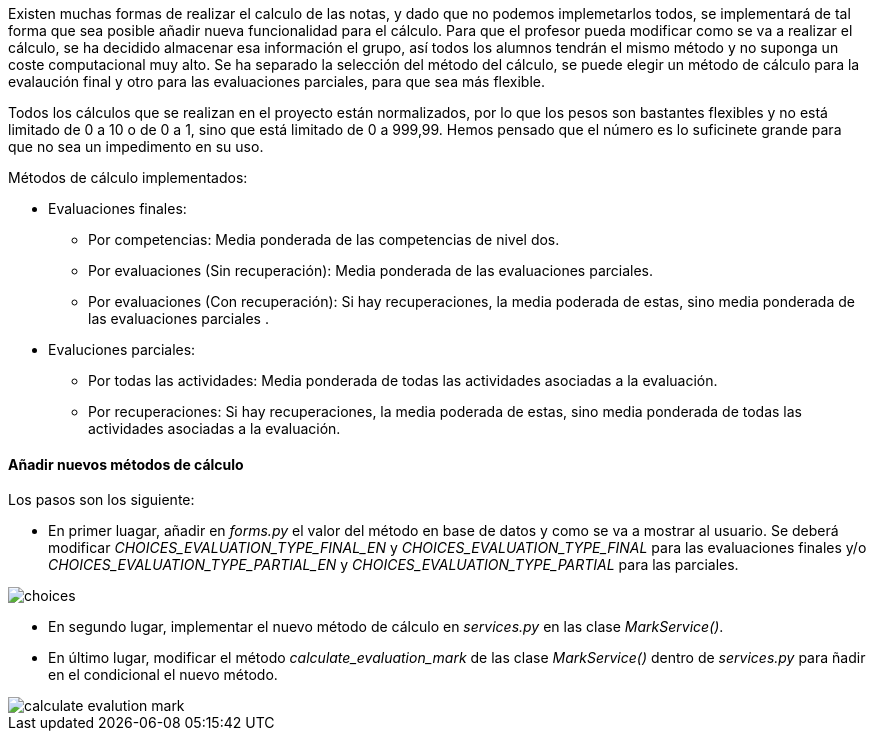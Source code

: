 
Existen muchas formas de realizar el calculo de las notas, y dado que no podemos implemetarlos todos, se implementará de tal forma que sea posible añadir nueva funcionalidad para el cálculo. Para que el profesor pueda modificar como se va a realizar el cálculo, se ha decidido almacenar esa información el grupo, así todos los alumnos tendrán el mismo método y no suponga un coste computacional muy alto. Se ha separado la selección del método del cálculo, se puede elegir un método de cálculo para la evalaución final y otro para las evaluaciones parciales, para que sea más flexible.

Todos los cálculos que se realizan en el proyecto están normalizados, por lo que los pesos son bastantes flexibles y no está limitado de 0 a 10 o de 0 a 1, sino que está limitado de 0 a 999,99. Hemos pensado que el número es lo suficinete grande para que no sea un impedimento en su uso.

Métodos de cálculo implementados:

* Evaluaciones finales:

** Por competencias: Media ponderada de las competencias de nivel dos.
** Por evaluaciones (Sin recuperación): Media ponderada de las evaluaciones parciales.
** Por evaluaciones (Con recuperación): Si hay recuperaciones, la media poderada de estas, sino media ponderada de las evaluaciones parciales . 

* Evaluciones parciales:

** Por todas las actividades: Media ponderada de todas las actividades asociadas a la evaluación.
** Por recuperaciones: Si hay recuperaciones, la media poderada de estas, sino media ponderada de todas las actividades asociadas a la evaluación.

==== Añadir nuevos métodos de cálculo

Los pasos son los siguiente:

* En primer luagar, añadir en _forms.py_ el valor del método en base de datos y como se va a mostrar al usuario. Se deberá modificar _CHOICES_EVALUATION_TYPE_FINAL_EN_ y _CHOICES_EVALUATION_TYPE_FINAL_ para las evaluaciones finales y/o _CHOICES_EVALUATION_TYPE_PARTIAL_EN_ y _CHOICES_EVALUATION_TYPE_PARTIAL_ para las parciales.

image::images/choices.PNG[]

* En segundo lugar, implementar el nuevo método de cálculo en _services.py_ en las clase _MarkService()_.

* En último lugar, modificar el método _calculate_evaluation_mark_ de las clase _MarkService()_ dentro de _services.py_ para ñadir en el condicional el nuevo método.

image::images/calculate_evalution_mark.PNG[]